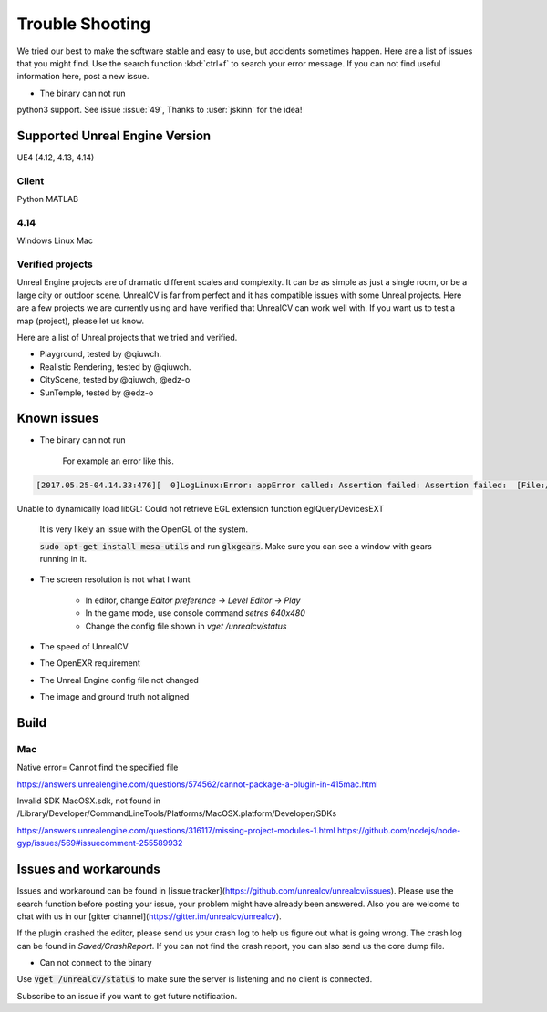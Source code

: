================
Trouble Shooting
================

We tried our best to make the software stable and easy to use, but accidents sometimes happen. Here are a list of issues that you might find. Use the search function :kbd:`ctrl+f` to search your error message. If you can not find useful information here, post a new issue.

- The binary can not run

python3 support. See issue :issue:`49`, Thanks to :user:`jskinn` for the idea!

.. _supported:

Supported Unreal Engine Version
===============================================

UE4 (4.12, 4.13, 4.14)

Client
------
Python
MATLAB

4.14
----
Windows
Linux
Mac

.. TODO: Add missing details


Verified projects
-----------------

Unreal Engine projects are of dramatic different scales and complexity. It can be as simple as just a single room, or be a large city or outdoor scene. UnrealCV is far from perfect and it has compatible issues with some Unreal projects. Here are a few projects we are currently using and have verified that UnrealCV can work well with. If you want us to test a map (project), please let us know.

Here are a list of Unreal projects that we tried and verified.

- Playground, tested by @qiuwch.
- Realistic Rendering, tested by @qiuwch.
- CityScene, tested by @qiuwch, @edz-o
- SunTemple, tested by @edz-o

Known issues
============
- The binary can not run

    For example an error like this.

.. code::

    [2017.05.25-04.14.33:476][  0]LogLinux:Error: appError called: Assertion failed: Assertion failed:  [File:/UE4/Engine/Source/Runtime/OpenGLDrv/Private/Linux/OpenGLLinux.cpp] [Line: 842]
Unable to dynamically load libGL: Could not retrieve EGL extension function eglQueryDevicesEXT

    It is very likely an issue with the OpenGL of the system.

    :code:`sudo apt-get install mesa-utils` and run :code:`glxgears`. Make sure you can see a window with gears running in it.

- The screen resolution is not what I want

    - In editor, change `Editor preference -> Level Editor -> Play`
    - In the game mode, use console command `setres 640x480`
    - Change the config file shown in `vget /unrealcv/status`

- The speed of UnrealCV

- The OpenEXR requirement

- The Unreal Engine config file not changed

- The image and ground truth not aligned

Build
=====

Mac
---
Native error= Cannot find the specified file

https://answers.unrealengine.com/questions/574562/cannot-package-a-plugin-in-415mac.html

Invalid SDK MacOSX.sdk, not found in /Library/Developer/CommandLineTools/Platforms/MacOSX.platform/Developer/SDKs

https://answers.unrealengine.com/questions/316117/missing-project-modules-1.html
https://github.com/nodejs/node-gyp/issues/569#issuecomment-255589932

Issues and workarounds
======================

Issues and workaround can be found in [issue tracker](https://github.com/unrealcv/unrealcv/issues). Please use the search function before posting your issue, your problem might have already been answered. Also you are welcome to chat with us in our [gitter channel](https://gitter.im/unrealcv/unrealcv).

If the plugin crashed the editor, please send us your crash log to help us figure out what is going wrong. The crash log can be found in `Saved/CrashReport`. If you can not find the crash report, you can also send us the core dump file.


- Can not connect to the binary

Use :code:`vget /unrealcv/status` to make sure the server is listening and no client is connected.

Subscribe to an issue if you want to get future notification.
